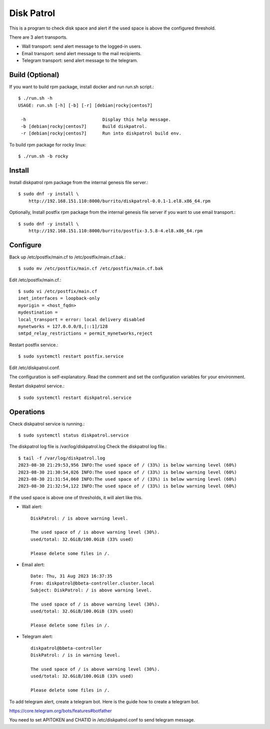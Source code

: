 Disk Patrol
===========

This is a program to check disk space and alert
if the used space is above the configured threshold.

There are 3 alert transports.

* Wall transport: send alert message to the logged-in users.
* Email transport: send alert message to the mail recipients.
* Telegram transport: send alert message to the telegram.

Build (Optional)
-----------------

If you want to build rpm package, install docker and run run.sh script.::

    $ ./run.sh -h
    USAGE: run.sh [-h] [-b] [-r] [debian|rocky|centos7]
    
     -h                             Display this help message.
     -b [debian|rocky|centos7]      Build diskpatrol.
     -r [debian|rocky|centos7]      Run into diskpatrol build env.

To build rpm package for rocky linux::

    $ ./run.sh -b rocky

Install
--------

Install diskpatrol rpm package from the internal genesis file server.::

    $ sudo dnf -y install \
        http://192.168.151.110:8000/burrito/diskpatrol-0.0.1-1.el8.x86_64.rpm

Optionally, Install postfix rpm package from the internal genesis file server
if you want to use email transport.::

    $ sudo dnf -y install \
        http://192.168.151.110:8000/burrito/postfix-3.5.8-4.el8.x86_64.rpm

Configure
----------

Back up /etc/postfix/main.cf to /etc/postfix/main.cf.bak.::

    $ sudo mv /etc/postfix/main.cf /etc/postfix/main.cf.bak

Edit /etc/postfix/main.cf.::

    $ sudo vi /etc/postfix/main.cf
    inet_interfaces = loopback-only
    myorigin = <host_fqdn>
    mydestination = 
    local_transport = error: local delivery disabled
    mynetworks = 127.0.0.0/8,[::1]/128
    smtpd_relay_restrictions = permit_mynetworks,reject

Restart postfix service.::

    $ sudo systemctl restart postfix.service

Edit /etc/diskpatrol.conf.

The configuration is self-explanatory. Read the comment and set the
configuration variables for your environment.

Restart diskpatrol service.::

    $ sudo systemctl restart diskpatrol.service

Operations
-----------

Check diskpatrol service is running.::

    $ sudo systemctl status diskpatrol.service

The diskpatrol log file is /var/log/diskpatrol.log
Check the diskpatrol log file.::

    $ tail -f /var/log/diskpatrol.log
    2023-08-30 21:29:53,956 INFO:The used space of / (33%) is below warning level (60%)
    2023-08-30 21:30:54,026 INFO:The used space of / (33%) is below warning level (60%)
    2023-08-30 21:31:54,060 INFO:The used space of / (33%) is below warning level (60%)
    2023-08-30 21:32:54,122 INFO:The used space of / (33%) is below warning level (60%)

If the used space is above one of thresholds, it will alert like this.

* Wall alert::

    DiskPatrol: / is above warning level.

    The used space of / is above warning level (30%). 
    used/total: 32.6GiB/100.0GiB (33% used)
                                                                           
    Please delete some files in /.

* Email alert::

    Date: Thu, 31 Aug 2023 16:37:35
    From: diskpatrol@bbeta-controller.cluster.local
    Subject: DiskPatrol: / is above warning level.
    
    The used space of / is above warning level (30%).
    used/total: 32.6GiB/100.0GiB (33% used)
    
    Please delete some files in /.

* Telegram alert::

    diskpatrol@bbeta-controller
    DiskPatrol: / is in warning level.
    
    The used space of / is above warning level (30%).
    used/total: 32.6GiB/100.0GiB (33% used)
    
    Please delete some files in /.

To add telegram alert, create a telegram bot.
Here is the guide how to create a telegram bot.

https://core.telegram.org/bots/features#botfather

You need to set APITOKEN and CHATID in /etc/diskpatrol.conf to send
telegram message.

